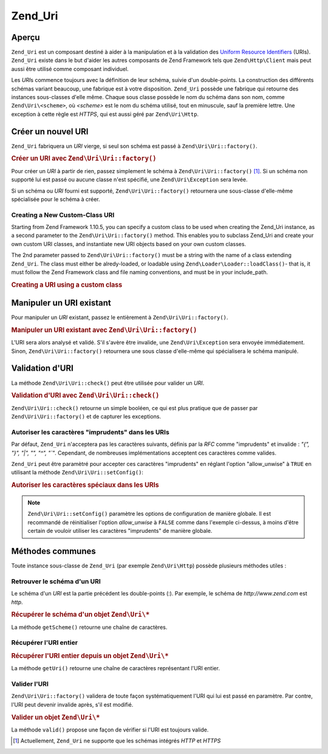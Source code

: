 .. EN-Revision: none
.. _zend.uri.chapter:

Zend_Uri
========

.. _zend.uri.overview:

Aperçu
------

``Zend_Uri`` est un composant destiné à aider à la manipulation et à la validation des `Uniform Resource
Identifiers`_ (URIs). ``Zend_Uri`` existe dans le but d'aider les autres composants de Zend Framework tels que
``Zend\Http\Client`` mais peut aussi être utilisé comme composant individuel.

Les *URI*\ s commence toujours avec la définition de leur schéma, suivie d'un double-points. La construction des
différents schémas variant beaucoup, une fabrique est à votre disposition. ``Zend_Uri`` possède une fabrique
qui retourne des instances sous-classes d'elle même. Chaque sous classe possède le nom du schéma dans son nom,
comme ``Zend\Uri\<scheme>``, où *<scheme>* est le nom du schéma utilisé, tout en minuscule, sauf la première
lettre. Une exception à cette règle est *HTTPS*, qui est aussi géré par ``Zend\Uri\Http``.

.. _zend.uri.creation:

Créer un nouvel URI
-------------------

``Zend_Uri`` fabriquera un *URI* vierge, si seul son schéma est passé à ``Zend\Uri\Uri::factory()``.

.. _zend.uri.creation.example-1:

.. rubric:: Créer un URI avec ``Zend\Uri\Uri::factory()``

.. code-block:: php
   :linenos:

   // Création d'un URI vierge
   $uri = Zend\Uri\Uri::factory('http');

   // $uri instanceof Zend\Uri\Http

Pour créer un *URI* à partir de rien, passez simplement le schéma à ``Zend\Uri\Uri::factory()`` [#]_. Si un schéma
non supporté lui est passé ou aucune classe n'est spécifié, une ``Zend\Uri\Exception`` sera levée.

Si un schéma ou *URI* fourni est supporté, ``Zend\Uri\Uri::factory()`` retournera une sous-classe d'elle-même
spécialisée pour le schéma à créer.

Creating a New Custom-Class URI
^^^^^^^^^^^^^^^^^^^^^^^^^^^^^^^

Starting from Zend Framework 1.10.5, you can specify a custom class to be used when creating the Zend_Uri instance,
as a second parameter to the ``Zend\Uri\Uri::factory()`` method. This enables you to subclass Zend_Uri and create your
own custom URI classes, and instantiate new URI objects based on your own custom classes.

The 2nd parameter passed to ``Zend\Uri\Uri::factory()`` must be a string with the name of a class extending
``Zend_Uri``. The class must either be alredy-loaded, or loadable using ``Zend\Loader\Loader::loadClass()``- that is, it
must follow the Zend Framework class and file naming conventions, and must be in your include_path.

.. _zend.uri.creation.custom.example-1:

.. rubric:: Creating a URI using a custom class

.. code-block:: php
   :linenos:

   // Create a new 'ftp' URI based on a custom class
   $ftpUri = Zend\Uri\Uri::factory(
       'ftp://user@ftp.example.com/path/file',
       'MyLibrary_Uri_Ftp'
   );

   // $ftpUri is an instance of MyLibrary_Uri_Ftp, which is a subclass of Zend_Uri

.. _zend.uri.manipulation:

Manipuler un URI existant
-------------------------

Pour manipuler un *URI* existant, passez le entièrement à ``Zend\Uri\Uri::factory()``.

.. _zend.uri.manipulation.example-1:

.. rubric:: Manipuler un URI existant avec ``Zend\Uri\Uri::factory()``

.. code-block:: php
   :linenos:

   // Passez l'URI complet à la fabrique
   $uri = Zend\Uri\Uri::factory('http://www.zend.com');

   // $uri instanceof Zend\Uri\Http

L'URI sera alors analysé et validé. S'il s'avère être invalide, une ``Zend\Uri\Exception`` sera envoyée
immédiatement. Sinon, ``Zend\Uri\Uri::factory()`` retournera une sous classe d'elle-même qui spécialisera le schéma
manipulé.

.. _zend.uri.validation:

Validation d'URI
----------------

La méthode ``Zend\Uri\Uri::check()`` peut être utilisée pour valider un *URI*.

.. _zend.uri.validation.example-1:

.. rubric:: Validation d'URI avec ``Zend\Uri\Uri::check()``

.. code-block:: php
   :linenos:

   // Valide si l'URI passé est bien formé
   $valid = Zend\Uri\Uri::check('http://uri.en.question');

   // $valid est TRUE ou FALSE

``Zend\Uri\Uri::check()`` retourne un simple booléen, ce qui est plus pratique que de passer par
``Zend\Uri\Uri::factory()`` et de capturer les exceptions.

.. _zend.uri.validation.allowunwise:

Autoriser les caractères "imprudents" dans les URIs
^^^^^^^^^^^^^^^^^^^^^^^^^^^^^^^^^^^^^^^^^^^^^^^^^^^

Par défaut, ``Zend_Uri`` n'acceptera pas les caractères suivants, définis par la *RFC* comme "imprudents" et
invalide : *"{", "}", "|", "\", "^", "`"*. Cependant, de nombreuses implémentations acceptent ces caractères
comme valides.

``Zend_Uri`` peut être paramètré pour accepter ces caractères "imprudents" en réglant l'option "allow_unwise"
à ``TRUE`` en utilisant la méthode ``Zend\Uri\Uri::setConfig()``:

.. _zend.uri.validation.allowunwise.example-1:

.. rubric:: Autoriser les caractères spéciaux dans les URIs

.. code-block:: php
   :linenos:

   // Normalement, ceci devrait retourner false :
   $valid = Zend\Uri\Uri::check('http://example.com/?q=this|that'); // Contient le symbole '|'

   // Cependant, vous pouvez autorise les caractères "imprudents"
   Zend\Uri\Uri::setConfig(array('allow_unwise' => true));
   $valid = Zend\Uri\Uri::check('http://example.com/?q=this|that'); // Retournera 'true'

   // Initialiser 'allow_unwise' à sa valeur par défaut FALSE
   Zend\Uri\Uri::setConfig(array('allow_unwise' => false));

.. note::

   ``Zend\Uri\Uri::setConfig()`` paramètre les options de configuration de manière globale. Il est recommandé de
   réinitialiser l'option *allow_unwise* à ``FALSE`` comme dans l'exemple ci-dessus, à moins d'être certain de
   vouloir utiliser les caractères "imprudents" de manière globale.

.. _zend.uri.instance-methods:

Méthodes communes
-----------------

Toute instance sous-classe de ``Zend_Uri`` (par exemple ``Zend\Uri\Http``) possède plusieurs méthodes utiles :

.. _zend.uri.instance-methods.getscheme:

Retrouver le schéma d'un URI
^^^^^^^^^^^^^^^^^^^^^^^^^^^^

Le schéma d'un *URI* est la partie précédent les double-points (:). Par exemple, le schéma de
*http://www.zend.com* est *http*.

.. _zend.uri.instance-methods.getscheme.example-1:

.. rubric:: Récupérer le schéma d'un objet ``Zend\Uri\*``

.. code-block:: php
   :linenos:

   $uri = Zend\Uri\Uri::factory('http://www.zend.com');

   $scheme = $uri->getScheme();  // "http"

La méthode ``getScheme()`` retourne une chaîne de caractères.

.. _zend.uri.instance-methods.geturi:

Récupérer l'URI entier
^^^^^^^^^^^^^^^^^^^^^^

.. _zend.uri.instance-methods.geturi.example-1:

.. rubric:: Récupérer l'URI entier depuis un objet ``Zend\Uri\*``

.. code-block:: php
   :linenos:

   $uri = Zend\Uri\Uri::factory('http://www.zend.com');

   echo $uri->getUri();  // "http://www.zend.com"

La méthode ``getUri()`` retourne une chaîne de caractères représentant l'URI entier.

.. _zend.uri.instance-methods.valid:

Valider l'URI
^^^^^^^^^^^^^

``Zend\Uri\Uri::factory()`` validera de toute façon systématiquement l'URI qui lui est passé en paramètre. Par
contre, l'URI peut devenir invalide après, s'il est modifié.

.. _zend.uri.instance-methods.valid.example-1:

.. rubric:: Valider un objet ``Zend\Uri\*``

.. code-block:: php
   :linenos:

   $uri = Zend\Uri\Uri::factory('http://www.zend.com');

   $isValid = $uri->valid();  // TRUE

La méthode ``valid()`` propose une façon de vérifier si l'URI est toujours valide.



.. _`Uniform Resource Identifiers`: http://www.w3.org/Addressing/

.. [#] Actuellement, ``Zend_Uri`` ne supporte que les schémas intégrés *HTTP* et *HTTPS*